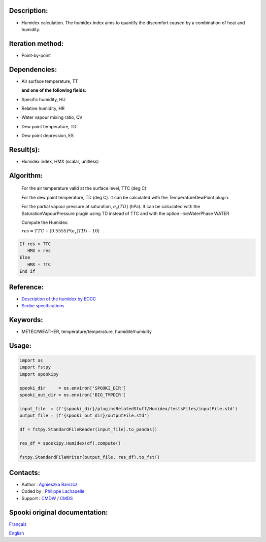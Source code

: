 Description:
~~~~~~~~~~~~

-  Humidex calculation. The humidex index aims to quantify the discomfort caused by a combination of heat and humidity.

Iteration method:
~~~~~~~~~~~~~~~~~

-  Point-by-point

Dependencies:
~~~~~~~~~~~~~

-  Air surface temperature, TT 

   **and one of the following fields:**

-  Specific humidity, HU
-  Relative humidity, HR
-  Water vapour mixing ratio, QV
-  Dew point temperature, TD
-  Dew point depression, ES

Result(s):
~~~~~~~~~~

-  Humidex index, HMX (scalar, unitless)

Algorithm:
~~~~~~~~~~

    For the air temperature valid at the surface level, TTC (deg C)

    For the dew point temperature, TD (deg C). It can be calculated with the TemperatureDewPoint plugin.

    For the partial vapour pressure at saturation, :math:`{e_{s}(TD)}` (hPa). It can be calculated 
    with the SaturationVapourPressure plugin using TD instead of TTC and with the
    option –iceWaterPhase WATER

    Compute the Humidex:

    :math:`{res = TTC + (0.5555) * (e_{s}(TD) - 10)}`
    
.. code-block:: text

        If res > TTC 
           HMX = res
        Else 
           HMX = TTC 
        End if

Reference:
~~~~~~~~~~

- `Description of the humidex by ECCC <http://ec.gc.ca/meteo-weather/default.asp?lang=En&amp;n=6C5D4990-1#humidex>`__
- `Scribe specifications <https://wiki.cmc.ec.gc.ca/images/0/0d/SITS14_specs.pdf>`__

Keywords:
~~~~~~~~~

-  MÉTÉO/WEATHER, température/temperature, humidité/humidity


Usage:
~~~~~~

.. code:: python
    
    import os
    import fstpy
    import spookipy

    spooki_dir     = os.environ['SPOOKI_DIR']
    spooki_out_dir = os.environ['BIG_TMPDIR']

    input_file  = (f'{spooki_dir}/pluginsRelatedStuff/Humidex/testsFiles/inputFile.std')
    output_file = (f'{spooki_out_dir}/outputFile.std')

    df = fstpy.StandardFileReader(input_file).to_pandas()   

    res_df = spookipy.Humidex(df).compute()

    fstpy.StandardFileWriter(output_file, res_df).to_fst()

Contacts:
~~~~~~~~~

-  Author   : `Agnieszka Barszcz <https://wiki.cmc.ec.gc.ca/wiki/Agn%C3%A8s_Barszcz>`__
-  Coded by : `Philippe Lachapelle <https://wiki.cmc.ec.gc.ca/wiki/User:lachapellep>`__
-  Support  : `CMDW <https://wiki.cmc.ec.gc.ca/wiki/CMDW>`__ / `CMDS <https://wiki.cmc.ec.gc.ca/wiki/CMDS>`__


Spooki original documentation:
~~~~~~~~~~~~~~~~~~~~~~~~~~~~~~

`Français <http://web.science.gc.ca/~spst900/spooki/doc/master/spooki_french_doc/html/pluginHumidex.html>`_

`English <http://web.science.gc.ca/~spst900/spooki/doc/master/spooki_english_doc/html/pluginHumidex.html>`_
